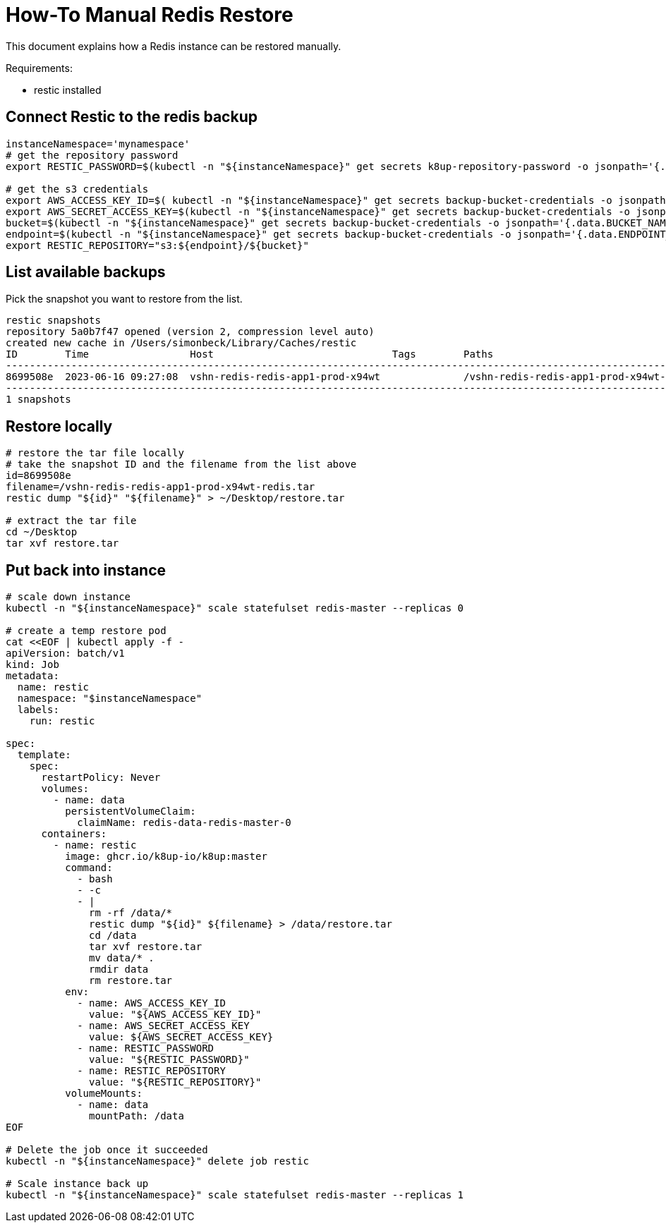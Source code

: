 = How-To Manual Redis Restore

This document explains how a Redis instance can be restored manually.

Requirements:

- restic installed

== Connect Restic to the redis backup

[source,bash]
----
instanceNamespace='mynamespace'
# get the repository password
export RESTIC_PASSWORD=$(kubectl -n "${instanceNamespace}" get secrets k8up-repository-password -o jsonpath='{.data.password}' | base64 -d)

# get the s3 credentials
export AWS_ACCESS_KEY_ID=$( kubectl -n "${instanceNamespace}" get secrets backup-bucket-credentials -o jsonpath='{.data.AWS_ACCESS_KEY_ID}' | base64 -d)
export AWS_SECRET_ACCESS_KEY=$(kubectl -n "${instanceNamespace}" get secrets backup-bucket-credentials -o jsonpath='{.data.AWS_SECRET_ACCESS_KEY}' | base64 -d)
bucket=$(kubectl -n "${instanceNamespace}" get secrets backup-bucket-credentials -o jsonpath='{.data.BUCKET_NAME}' | base64 -d)
endpoint=$(kubectl -n "${instanceNamespace}" get secrets backup-bucket-credentials -o jsonpath='{.data.ENDPOINT_URL}' | base64 -d)
export RESTIC_REPOSITORY="s3:${endpoint}/${bucket}"
----

== List available backups

Pick the snapshot you want to restore from the list.

[source,bash]
----
restic snapshots
repository 5a0b7f47 opened (version 2, compression level auto)
created new cache in /Users/simonbeck/Library/Caches/restic
ID        Time                 Host                              Tags        Paths
------------------------------------------------------------------------------------------------------------------------
8699508e  2023-06-16 09:27:08  vshn-redis-redis-app1-prod-x94wt              /vshn-redis-redis-app1-prod-x94wt-redis.tar
------------------------------------------------------------------------------------------------------------------------
1 snapshots
----


== Restore locally

[source,bash]
----
# restore the tar file locally
# take the snapshot ID and the filename from the list above
id=8699508e
filename=/vshn-redis-redis-app1-prod-x94wt-redis.tar
restic dump "${id}" "${filename}" > ~/Desktop/restore.tar

# extract the tar file
cd ~/Desktop
tar xvf restore.tar
----

== Put back into instance

[source,bash]
----
# scale down instance
kubectl -n "${instanceNamespace}" scale statefulset redis-master --replicas 0

# create a temp restore pod
cat <<EOF | kubectl apply -f -
apiVersion: batch/v1
kind: Job
metadata:
  name: restic
  namespace: "$instanceNamespace"
  labels:
    run: restic

spec:
  template:
    spec:
      restartPolicy: Never
      volumes:
        - name: data
          persistentVolumeClaim:
            claimName: redis-data-redis-master-0
      containers:
        - name: restic
          image: ghcr.io/k8up-io/k8up:master
          command:
            - bash
            - -c
            - |
              rm -rf /data/*
              restic dump "${id}" ${filename} > /data/restore.tar
              cd /data
              tar xvf restore.tar
              mv data/* .
              rmdir data
              rm restore.tar
          env:
            - name: AWS_ACCESS_KEY_ID
              value: "${AWS_ACCESS_KEY_ID}"
            - name: AWS_SECRET_ACCESS_KEY
              value: ${AWS_SECRET_ACCESS_KEY}
            - name: RESTIC_PASSWORD
              value: "${RESTIC_PASSWORD}"
            - name: RESTIC_REPOSITORY
              value: "${RESTIC_REPOSITORY}"
          volumeMounts:
            - name: data
              mountPath: /data
EOF

# Delete the job once it succeeded
kubectl -n "${instanceNamespace}" delete job restic

# Scale instance back up
kubectl -n "${instanceNamespace}" scale statefulset redis-master --replicas 1
----
